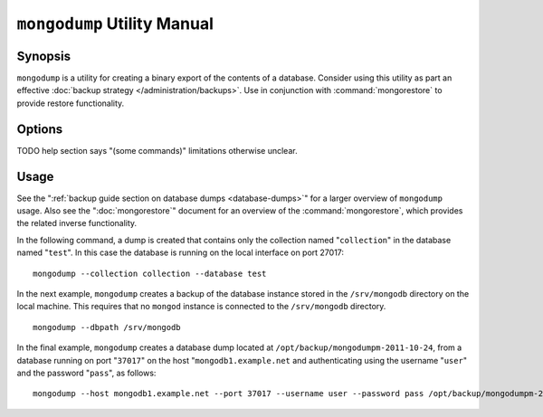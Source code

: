 ============================
``mongodump`` Utility Manual
============================

Synopsis
--------

``mongodump`` is a utility for creating a binary export of the
contents of a database. Consider using this utility as part an
effective :doc:`backup strategy </administration/backups>`. Use
in conjunction with :command:`mongorestore` to provide restore
functionality.

Options
-------

.. program:: mongodump

.. option:: --help

   Returns a basic help and usage text.

.. option:: --verbose, -v

   Increases the amount of internal reporting returned on the command
   line. Increase the verbosity with the ``-v`` form by including
   the option multiple times, (e.g. ``-vvvvv``.)

.. option:: --version

   Returns the version of the ``mongodump`` utility.

.. option:: --host <hostname><:port>

   Specifies a resolvable hostname for the ``mongod`` that you wish to
   use to create the database dump. By default ``mongodump`` will
   attempt to connect to a MongoDB process ruining on the localhost
   port number 27017.

   Optionally, specify a port number to connect a MongboDB instance
   running on a port other than 27017.

   To connect to a replica set, use the ``--host`` argument with a
   setname, followed by a slash and a comma separated list of host and
   port names. The ``mongo`` utility will, given the seed of at least
   one connected set member, connect to primary node of that set. this
   option would resemble: ::

        --host repl0 mongo0.example.net,mongo0.example.net,27018,mongo1.example.net,mongo2.example.net

   You can always connect directly to a single MongoDB instance by
   specifying the host and port number directly.

.. option:: --port <port>

   Specifies the port number, if the MongoDB instance is not running on
   the standard port. (i.e. ``27017``) You may also specify a port
   number using the :option:`--host <mongodump --host>` command.

.. option:: --ipv6

   Enables :term:`IPv6` support to allow :option:`mongodump` to connect to the
   MongoDB instance using IPv6 connectivity. IPv6 support is disabled
   by default in the :option:`mongodump` utility.

.. option:: --username <username>, -u <username>

   Specifies a username to authenticate to the MongoDB instance, if
   your database requires authentication. Use in conjunction with the
   :option:`--password <mongodump --password>` option to supply a
   password.

.. option:: --password [password]

   Specifies a password to authenticate to the MongoDB instance. Use
   in conjunction with the :option:`--username <mongodump --username>`
   option to supply a username.

.. option:: --dbpath [path]

   Specifies the directory of the MongoDB data files. If used, the
   :option:`--dbpath` option enables :option:`mongodump` to attach
   directly to local data files and copy the data without the
   :option:`mongod`. To run with :option:`--dbpath`,
   :option:`mongodump` needs to lock access to the data directory: as
   a result, no ``mongod`` can be access the same path while the
   process runs.

.. option:: --directoryperdb

   Use the :option:`--directoryperdb` in conjunction with the
   corresponding option to :option:`mongod`, which allows
   :option:`mongodump` to operate when MongoDB is configured to use an
   on-disk stores where each database is located in a distinct
   directory. This option is only relevant when specifying the
   :option:`--dbpath` option.

.. option:: --journal

   Allows :option:`mongodump` operations to use the durability
   :term:`journal <journaling>` to ensure that the export is in a
   consistent state. This option is only relevant when specifying the
   :option:`--dbpath` option.

.. option:: --db [db], -d [db]

   Use the ``--db`` option to specify a database for ``mongodump`` to
   backup. If you do not specify a DB, all databases in this instance
   will be copied into the dump files. Use this option to backup or
   copy a smaller subset of your data.

.. option:: --collection [collection], -c [c]

   Use the ``--collection`` option to specify a collection for
   ``mongodump`` to backup. If you do not specify a collection, all
   collections in the specified database or instance will be copied
   into the dump files. Use this option to backup or copy a smaller
   subset of your data.

TODO help section says "(some commands)" limitations otherwise unclear.

.. option:: --out [path], -o [path]

   Specifies a path where ``mongodump`` and store the output the
   database dump. If you want to output the the database dump to
   standard output, specify a '``-``" rather than a path.

.. option:: --query [json], -q [json]

   Provides a :term:`JSON` query to limit (optionally) the documents
   returned that will be dumped.

.. option:: --oplog

   Use this option to ensure that the database backup you create is a
   consistent point-in-time snapshot of the state of a
   database. Without this option, changes made to the database during
   the update process may cause the backup to reflect an inconsistent
   status.

.. option:: --repair

   Use this option to run an repair option in addition to dumping the
   database. The repair option attempts to repair a database that may
   be an inconsistent state as a result of an improper shutdown or
   ``mongod`` crash.

.. option:: --forceTableScan

   Forces ``mongodump`` to scan the data store directly: typically,
   ``mongodump`` saves entries as they appear in the index of the
   ``_id`` field. Use ``--forceTableScan`` to skip the index and scan
   the data directly. Typically there are two cases where this
   behavior is preferable to the default:

   1. If you have key sizes over 800 bytes that wouldn't be included
      in the "``_id``" index.
   2. Your database uses a custom "``_id``" field.

Usage
-----

See the ":ref:`backup guide section on database dumps
<database-dumps>`" for a larger overview of ``mongodump`` usage. Also
see the ":doc:`mongorestore`" document for an overview of the
:command:`mongorestore`, which provides the related inverse
functionality.

In the following command, a dump is created that contains only the
collection named "``collection``" in the database named "``test``". In
this case the database is running on the local interface on port
27017: ::

     mongodump --collection collection --database test

In the next example, ``mongodump`` creates a backup of the database
instance stored in the ``/srv/mongodb`` directory on the local
machine. This requires that no ``mongod`` instance is connected to the
``/srv/mongodb`` directory. ::

     mongodump --dbpath /srv/mongodb

In the final example, ``mongodump`` creates a database dump located at
``/opt/backup/mongodumpm-2011-10-24``, from a database running on port
"``37017``" on the host "``mongodb1.example.net`` and authenticating
using the username "``user``" and the password "``pass``", as follows:
::

     mongodump --host mongodb1.example.net --port 37017 --username user --password pass /opt/backup/mongodumpm-2011-10-24

